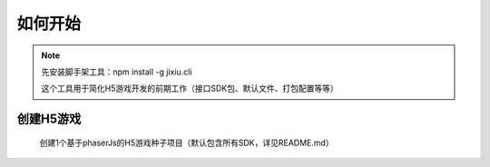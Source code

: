 ﻿如何开始
==========

.. Note::

    先安装脚手架工具：npm install -g jixiu.cli
    
    这个工具用于简化H5游戏开发的前期工作（接口SDK包、默认文件、打包配置等等）

创建H5游戏
-----------

    创建1个基于phaserJs的H5游戏种子项目（默认包含所有SDK，详见README.md）

.. code-block:: cmd
    :linenos:

    jixiu newgame.v2 helloworld
    
    
    
    创建1个基于html的H5游戏种子项目（默认包含所有SDK，详见README.md）

.. code-block:: cmd
    :linenos:

    jixiu newgame helloworld
    
